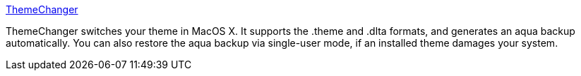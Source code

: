 :jbake-type: post
:jbake-status: published
:jbake-title: ThemeChanger
:jbake-tags: freeware,software,macosx,desktop,_mois_mars,_année_2005
:jbake-date: 2005-03-07
:jbake-depth: ../
:jbake-uri: shaarli/1110201942000.adoc
:jbake-source: https://nicolas-delsaux.hd.free.fr/Shaarli?searchterm=http%3A%2F%2Fthemechanger.sourceforge.net%2F&searchtags=freeware+software+macosx+desktop+_mois_mars+_ann%C3%A9e_2005
:jbake-style: shaarli

http://themechanger.sourceforge.net/[ThemeChanger]

ThemeChanger switches your theme in MacOS X. It supports the .theme and .dlta formats, and generates an aqua backup automatically. You can also restore the aqua backup via single-user mode, if an installed theme damages your system.
